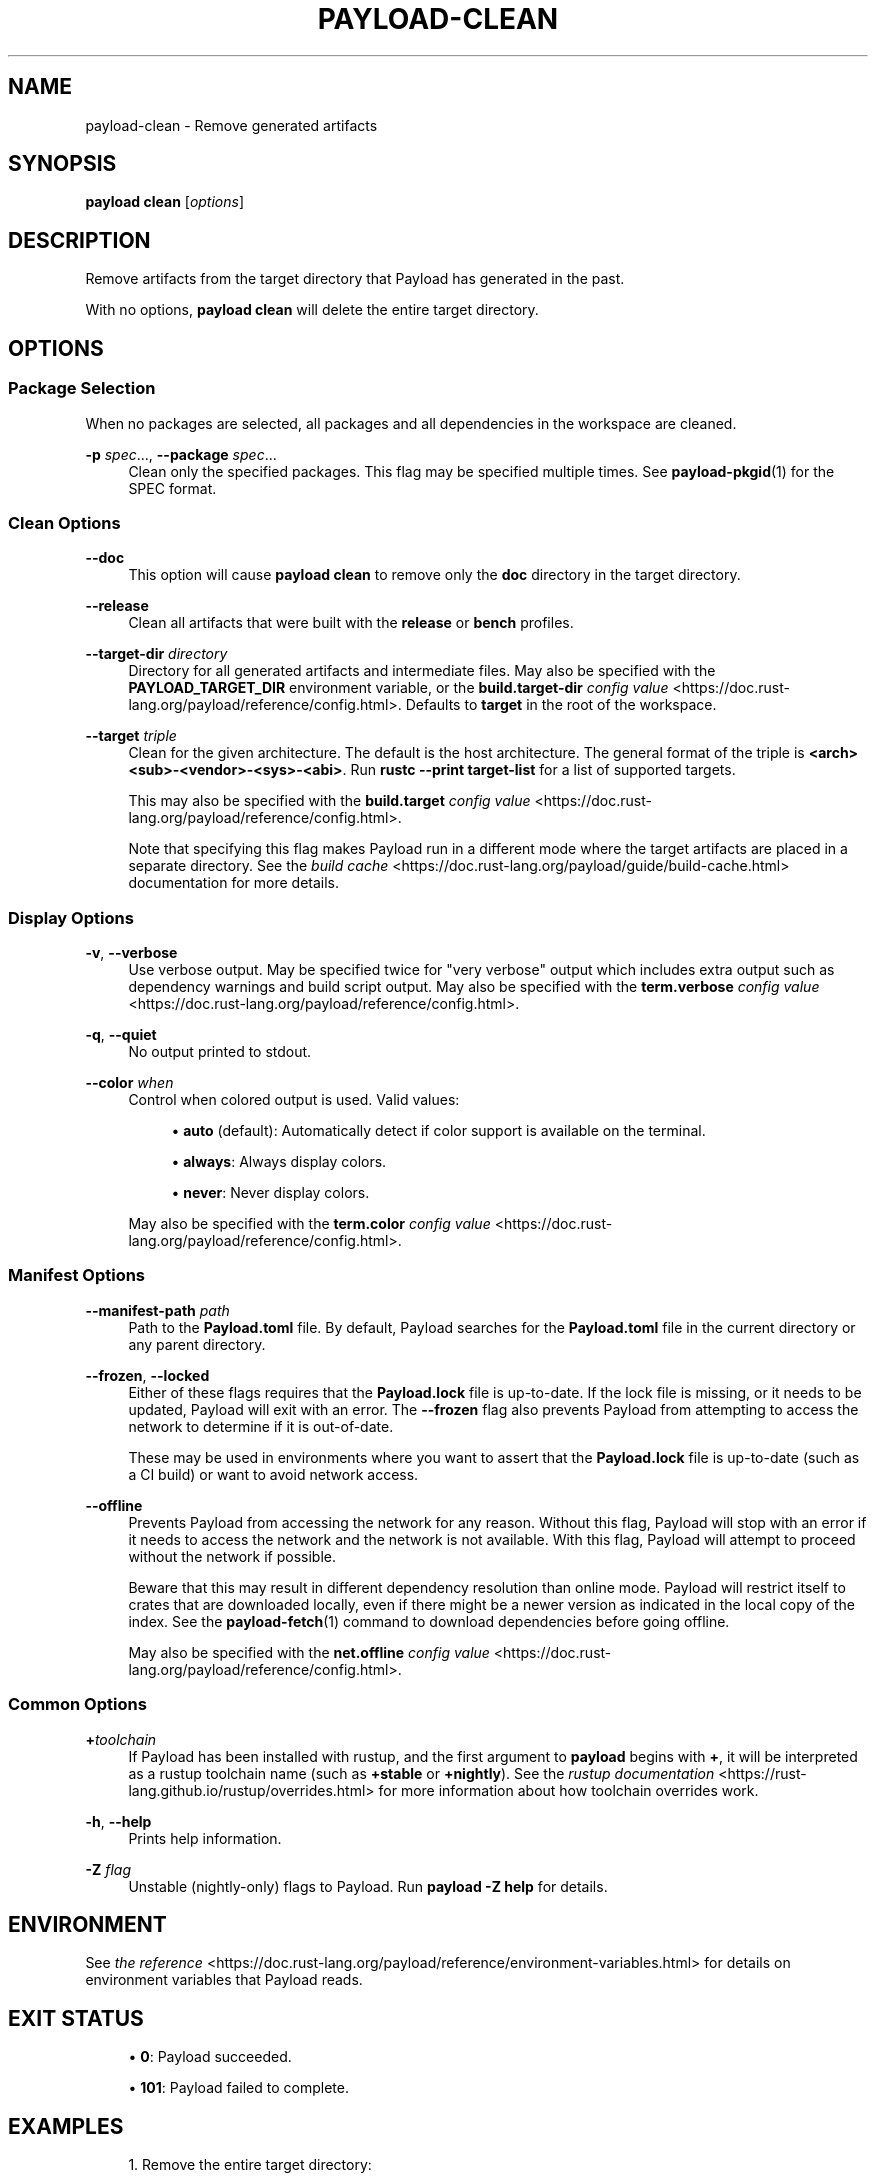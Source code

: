 '\" t
.TH "PAYLOAD\-CLEAN" "1"
.nh
.ad l
.ss \n[.ss] 0
.SH "NAME"
payload\-clean \- Remove generated artifacts
.SH "SYNOPSIS"
\fBpayload clean\fR [\fIoptions\fR]
.SH "DESCRIPTION"
Remove artifacts from the target directory that Payload has generated in the
past.
.sp
With no options, \fBpayload clean\fR will delete the entire target directory.
.SH "OPTIONS"
.SS "Package Selection"
When no packages are selected, all packages and all dependencies in the
workspace are cleaned.
.sp
\fB\-p\fR \fIspec\fR\&..., 
\fB\-\-package\fR \fIspec\fR\&...
.RS 4
Clean only the specified packages. This flag may be specified
multiple times. See \fBpayload\-pkgid\fR(1) for the SPEC format.
.RE
.SS "Clean Options"
.sp
\fB\-\-doc\fR
.RS 4
This option will cause \fBpayload clean\fR to remove only the \fBdoc\fR directory in
the target directory.
.RE
.sp
\fB\-\-release\fR
.RS 4
Clean all artifacts that were built with the \fBrelease\fR or \fBbench\fR profiles.
.RE
.sp
\fB\-\-target\-dir\fR \fIdirectory\fR
.RS 4
Directory for all generated artifacts and intermediate files. May also be
specified with the \fBPAYLOAD_TARGET_DIR\fR environment variable, or the
\fBbuild.target\-dir\fR \fIconfig value\fR <https://doc.rust\-lang.org/payload/reference/config.html>\&.
Defaults to \fBtarget\fR in the root of the workspace.
.RE
.sp
\fB\-\-target\fR \fItriple\fR
.RS 4
Clean for the given architecture. The default is the host
architecture. The general format of the triple is
\fB<arch><sub>\-<vendor>\-<sys>\-<abi>\fR\&. Run \fBrustc \-\-print target\-list\fR for a
list of supported targets.
.sp
This may also be specified with the \fBbuild.target\fR
\fIconfig value\fR <https://doc.rust\-lang.org/payload/reference/config.html>\&.
.sp
Note that specifying this flag makes Payload run in a different mode where the
target artifacts are placed in a separate directory. See the
\fIbuild cache\fR <https://doc.rust\-lang.org/payload/guide/build\-cache.html> documentation for more details.
.RE
.SS "Display Options"
.sp
\fB\-v\fR, 
\fB\-\-verbose\fR
.RS 4
Use verbose output. May be specified twice for "very verbose" output which
includes extra output such as dependency warnings and build script output.
May also be specified with the \fBterm.verbose\fR
\fIconfig value\fR <https://doc.rust\-lang.org/payload/reference/config.html>\&.
.RE
.sp
\fB\-q\fR, 
\fB\-\-quiet\fR
.RS 4
No output printed to stdout.
.RE
.sp
\fB\-\-color\fR \fIwhen\fR
.RS 4
Control when colored output is used. Valid values:
.sp
.RS 4
\h'-04'\(bu\h'+02'\fBauto\fR (default): Automatically detect if color support is available on the
terminal.
.RE
.sp
.RS 4
\h'-04'\(bu\h'+02'\fBalways\fR: Always display colors.
.RE
.sp
.RS 4
\h'-04'\(bu\h'+02'\fBnever\fR: Never display colors.
.RE
.sp
May also be specified with the \fBterm.color\fR
\fIconfig value\fR <https://doc.rust\-lang.org/payload/reference/config.html>\&.
.RE
.SS "Manifest Options"
.sp
\fB\-\-manifest\-path\fR \fIpath\fR
.RS 4
Path to the \fBPayload.toml\fR file. By default, Payload searches for the
\fBPayload.toml\fR file in the current directory or any parent directory.
.RE
.sp
\fB\-\-frozen\fR, 
\fB\-\-locked\fR
.RS 4
Either of these flags requires that the \fBPayload.lock\fR file is
up\-to\-date. If the lock file is missing, or it needs to be updated, Payload will
exit with an error. The \fB\-\-frozen\fR flag also prevents Payload from
attempting to access the network to determine if it is out\-of\-date.
.sp
These may be used in environments where you want to assert that the
\fBPayload.lock\fR file is up\-to\-date (such as a CI build) or want to avoid network
access.
.RE
.sp
\fB\-\-offline\fR
.RS 4
Prevents Payload from accessing the network for any reason. Without this
flag, Payload will stop with an error if it needs to access the network and
the network is not available. With this flag, Payload will attempt to
proceed without the network if possible.
.sp
Beware that this may result in different dependency resolution than online
mode. Payload will restrict itself to crates that are downloaded locally, even
if there might be a newer version as indicated in the local copy of the index.
See the \fBpayload\-fetch\fR(1) command to download dependencies before going
offline.
.sp
May also be specified with the \fBnet.offline\fR \fIconfig value\fR <https://doc.rust\-lang.org/payload/reference/config.html>\&.
.RE
.SS "Common Options"
.sp
\fB+\fR\fItoolchain\fR
.RS 4
If Payload has been installed with rustup, and the first argument to \fBpayload\fR
begins with \fB+\fR, it will be interpreted as a rustup toolchain name (such
as \fB+stable\fR or \fB+nightly\fR).
See the \fIrustup documentation\fR <https://rust\-lang.github.io/rustup/overrides.html>
for more information about how toolchain overrides work.
.RE
.sp
\fB\-h\fR, 
\fB\-\-help\fR
.RS 4
Prints help information.
.RE
.sp
\fB\-Z\fR \fIflag\fR
.RS 4
Unstable (nightly\-only) flags to Payload. Run \fBpayload \-Z help\fR for details.
.RE
.SH "ENVIRONMENT"
See \fIthe reference\fR <https://doc.rust\-lang.org/payload/reference/environment\-variables.html> for
details on environment variables that Payload reads.
.SH "EXIT STATUS"
.sp
.RS 4
\h'-04'\(bu\h'+02'\fB0\fR: Payload succeeded.
.RE
.sp
.RS 4
\h'-04'\(bu\h'+02'\fB101\fR: Payload failed to complete.
.RE
.SH "EXAMPLES"
.sp
.RS 4
\h'-04' 1.\h'+01'Remove the entire target directory:
.sp
.RS 4
.nf
payload clean
.fi
.RE
.RE
.sp
.RS 4
\h'-04' 2.\h'+01'Remove only the release artifacts:
.sp
.RS 4
.nf
payload clean \-\-release
.fi
.RE
.RE
.SH "SEE ALSO"
\fBpayload\fR(1), \fBpayload\-build\fR(1)
